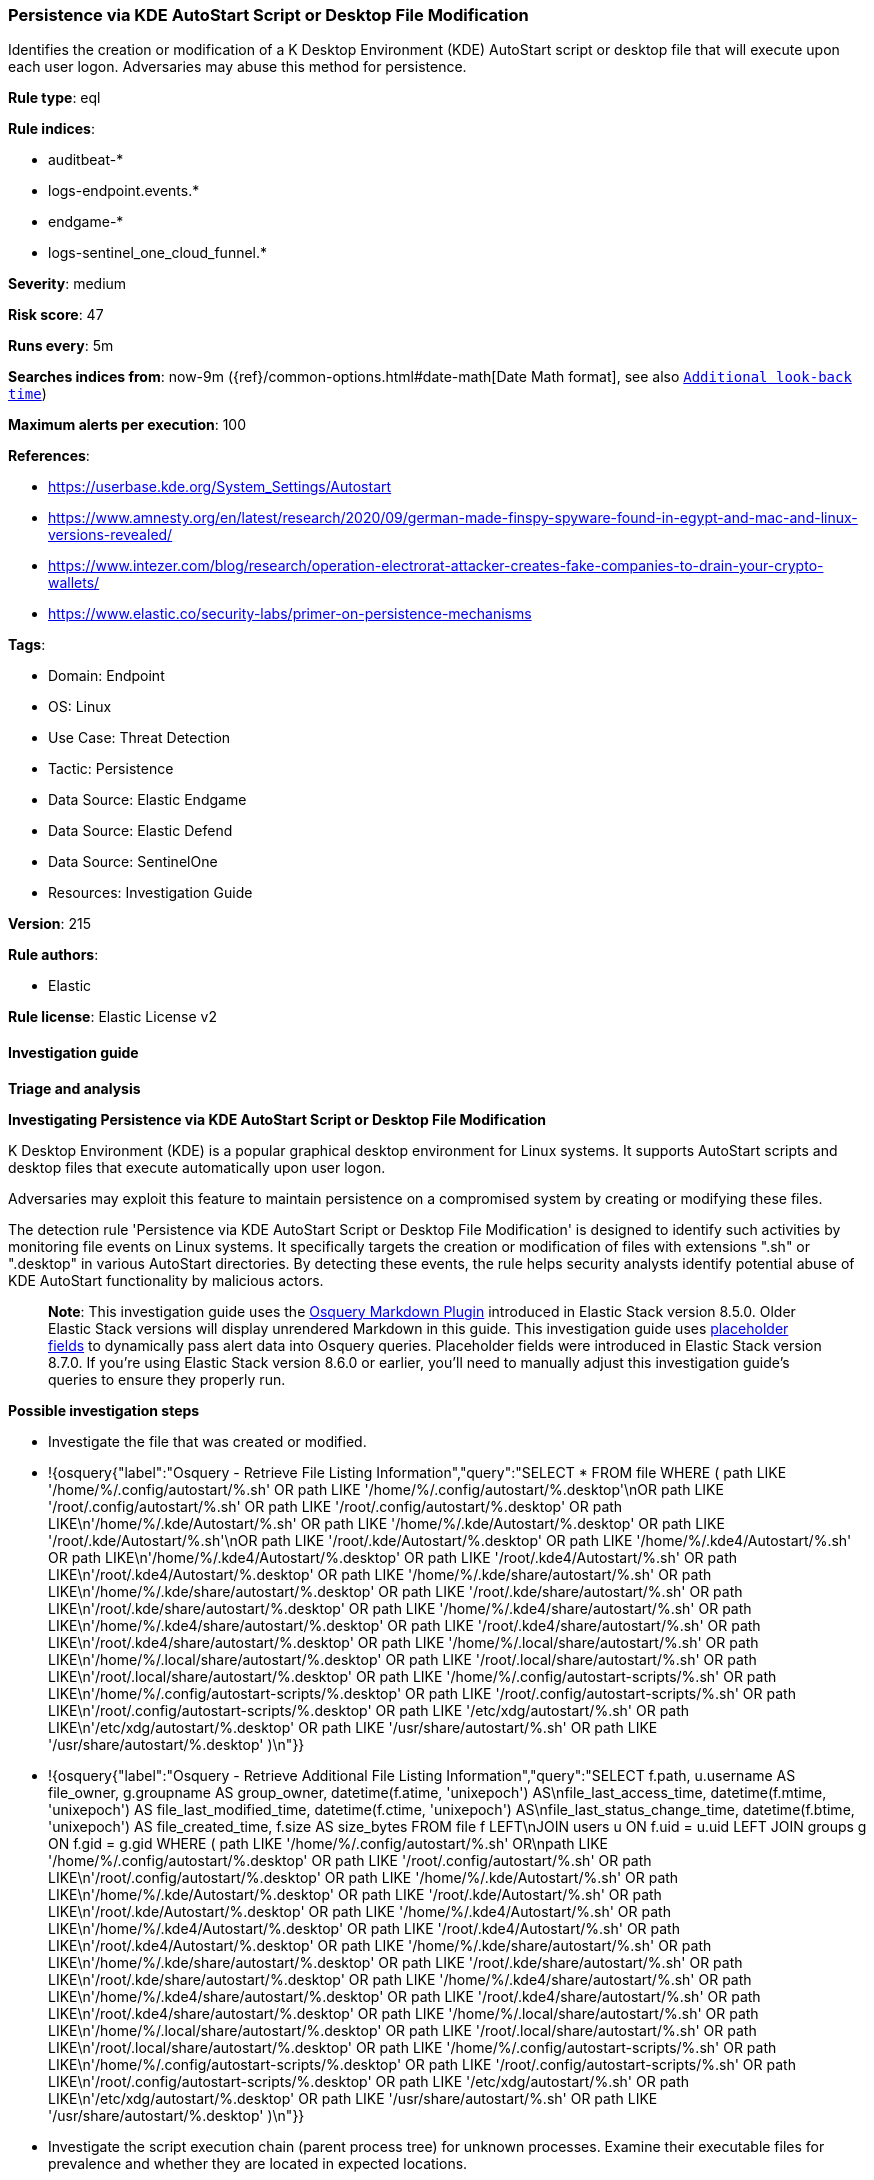 [[persistence-via-kde-autostart-script-or-desktop-file-modification]]
=== Persistence via KDE AutoStart Script or Desktop File Modification

Identifies the creation or modification of a K Desktop Environment (KDE) AutoStart script or desktop file that will execute upon each user logon. Adversaries may abuse this method for persistence.

*Rule type*: eql

*Rule indices*: 

* auditbeat-*
* logs-endpoint.events.*
* endgame-*
* logs-sentinel_one_cloud_funnel.*

*Severity*: medium

*Risk score*: 47

*Runs every*: 5m

*Searches indices from*: now-9m ({ref}/common-options.html#date-math[Date Math format], see also <<rule-schedule, `Additional look-back time`>>)

*Maximum alerts per execution*: 100

*References*: 

* https://userbase.kde.org/System_Settings/Autostart
* https://www.amnesty.org/en/latest/research/2020/09/german-made-finspy-spyware-found-in-egypt-and-mac-and-linux-versions-revealed/
* https://www.intezer.com/blog/research/operation-electrorat-attacker-creates-fake-companies-to-drain-your-crypto-wallets/
* https://www.elastic.co/security-labs/primer-on-persistence-mechanisms

*Tags*: 

* Domain: Endpoint
* OS: Linux
* Use Case: Threat Detection
* Tactic: Persistence
* Data Source: Elastic Endgame
* Data Source: Elastic Defend
* Data Source: SentinelOne
* Resources: Investigation Guide

*Version*: 215

*Rule authors*: 

* Elastic

*Rule license*: Elastic License v2


==== Investigation guide



*Triage and analysis*



*Investigating Persistence via KDE AutoStart Script or Desktop File Modification*


K Desktop Environment (KDE) is a popular graphical desktop environment for Linux systems. It supports AutoStart scripts and desktop files that execute automatically upon user logon.

Adversaries may exploit this feature to maintain persistence on a compromised system by creating or modifying these files.

The detection rule 'Persistence via KDE AutoStart Script or Desktop File Modification' is designed to identify such activities by monitoring file events on Linux systems. It specifically targets the creation or modification of files with extensions ".sh" or ".desktop" in various AutoStart directories. By detecting these events, the rule helps security analysts identify potential abuse of KDE AutoStart functionality by malicious actors.

> **Note**:
> This investigation guide uses the https://www.elastic.co/guide/en/security/current/invest-guide-run-osquery.html[Osquery Markdown Plugin] introduced in Elastic Stack version 8.5.0. Older Elastic Stack versions will display unrendered Markdown in this guide.
> This investigation guide uses https://www.elastic.co/guide/en/security/current/osquery-placeholder-fields.html[placeholder fields] to dynamically pass alert data into Osquery queries. Placeholder fields were introduced in Elastic Stack version 8.7.0. If you're using Elastic Stack version 8.6.0 or earlier, you'll need to manually adjust this investigation guide's queries to ensure they properly run.


*Possible investigation steps*


- Investigate the file that was created or modified.
  - !{osquery{"label":"Osquery - Retrieve File Listing Information","query":"SELECT * FROM file WHERE ( path LIKE '/home/%/.config/autostart/%.sh' OR path LIKE '/home/%/.config/autostart/%.desktop'\nOR path LIKE '/root/.config/autostart/%.sh' OR path LIKE '/root/.config/autostart/%.desktop' OR path LIKE\n'/home/%/.kde/Autostart/%.sh' OR path LIKE '/home/%/.kde/Autostart/%.desktop' OR path LIKE '/root/.kde/Autostart/%.sh'\nOR path LIKE '/root/.kde/Autostart/%.desktop' OR path LIKE '/home/%/.kde4/Autostart/%.sh' OR path LIKE\n'/home/%/.kde4/Autostart/%.desktop' OR path LIKE '/root/.kde4/Autostart/%.sh' OR path LIKE\n'/root/.kde4/Autostart/%.desktop' OR path LIKE '/home/%/.kde/share/autostart/%.sh' OR path LIKE\n'/home/%/.kde/share/autostart/%.desktop' OR path LIKE '/root/.kde/share/autostart/%.sh' OR path LIKE\n'/root/.kde/share/autostart/%.desktop' OR path LIKE '/home/%/.kde4/share/autostart/%.sh' OR path LIKE\n'/home/%/.kde4/share/autostart/%.desktop' OR path LIKE '/root/.kde4/share/autostart/%.sh' OR path LIKE\n'/root/.kde4/share/autostart/%.desktop' OR path LIKE '/home/%/.local/share/autostart/%.sh' OR path LIKE\n'/home/%/.local/share/autostart/%.desktop' OR path LIKE '/root/.local/share/autostart/%.sh' OR path LIKE\n'/root/.local/share/autostart/%.desktop' OR path LIKE '/home/%/.config/autostart-scripts/%.sh' OR path LIKE\n'/home/%/.config/autostart-scripts/%.desktop' OR path LIKE '/root/.config/autostart-scripts/%.sh' OR path LIKE\n'/root/.config/autostart-scripts/%.desktop' OR path LIKE '/etc/xdg/autostart/%.sh' OR path LIKE\n'/etc/xdg/autostart/%.desktop' OR path LIKE '/usr/share/autostart/%.sh' OR path LIKE '/usr/share/autostart/%.desktop' )\n"}}
  - !{osquery{"label":"Osquery - Retrieve Additional File Listing Information","query":"SELECT f.path, u.username AS file_owner, g.groupname AS group_owner, datetime(f.atime, 'unixepoch') AS\nfile_last_access_time, datetime(f.mtime, 'unixepoch') AS file_last_modified_time, datetime(f.ctime, 'unixepoch') AS\nfile_last_status_change_time, datetime(f.btime, 'unixepoch') AS file_created_time, f.size AS size_bytes FROM file f LEFT\nJOIN users u ON f.uid = u.uid LEFT JOIN groups g ON f.gid = g.gid WHERE ( path LIKE '/home/%/.config/autostart/%.sh' OR\npath LIKE '/home/%/.config/autostart/%.desktop' OR path LIKE '/root/.config/autostart/%.sh' OR path LIKE\n'/root/.config/autostart/%.desktop' OR path LIKE '/home/%/.kde/Autostart/%.sh' OR path LIKE\n'/home/%/.kde/Autostart/%.desktop' OR path LIKE '/root/.kde/Autostart/%.sh' OR path LIKE\n'/root/.kde/Autostart/%.desktop' OR path LIKE '/home/%/.kde4/Autostart/%.sh' OR path LIKE\n'/home/%/.kde4/Autostart/%.desktop' OR path LIKE '/root/.kde4/Autostart/%.sh' OR path LIKE\n'/root/.kde4/Autostart/%.desktop' OR path LIKE '/home/%/.kde/share/autostart/%.sh' OR path LIKE\n'/home/%/.kde/share/autostart/%.desktop' OR path LIKE '/root/.kde/share/autostart/%.sh' OR path LIKE\n'/root/.kde/share/autostart/%.desktop' OR path LIKE '/home/%/.kde4/share/autostart/%.sh' OR path LIKE\n'/home/%/.kde4/share/autostart/%.desktop' OR path LIKE '/root/.kde4/share/autostart/%.sh' OR path LIKE\n'/root/.kde4/share/autostart/%.desktop' OR path LIKE '/home/%/.local/share/autostart/%.sh' OR path LIKE\n'/home/%/.local/share/autostart/%.desktop' OR path LIKE '/root/.local/share/autostart/%.sh' OR path LIKE\n'/root/.local/share/autostart/%.desktop' OR path LIKE '/home/%/.config/autostart-scripts/%.sh' OR path LIKE\n'/home/%/.config/autostart-scripts/%.desktop' OR path LIKE '/root/.config/autostart-scripts/%.sh' OR path LIKE\n'/root/.config/autostart-scripts/%.desktop' OR path LIKE '/etc/xdg/autostart/%.sh' OR path LIKE\n'/etc/xdg/autostart/%.desktop' OR path LIKE '/usr/share/autostart/%.sh' OR path LIKE '/usr/share/autostart/%.desktop' )\n"}}
- Investigate the script execution chain (parent process tree) for unknown processes. Examine their executable files for prevalence and whether they are located in expected locations.
  - !{osquery{"label":"Osquery - Retrieve Running Processes by User","query":"SELECT pid, username, name FROM processes p JOIN users u ON u.uid = p.uid ORDER BY username"}}
- Investigate other alerts associated with the user/host during the past 48 hours.
- Validate the activity is not related to planned patches, updates, network administrator activity, or legitimate software installations.
- Investigate whether the altered scripts call other malicious scripts elsewhere on the file system. 
  - If scripts or executables were dropped, retrieve the files and determine if they are malicious:
    - Use a private sandboxed malware analysis system to perform analysis.
      - Observe and collect information about the following activities:
        - Attempts to contact external domains and addresses.
          - Check if the domain is newly registered or unexpected.
          - Check the reputation of the domain or IP address.
        - File access, modification, and creation activities.
        - Cron jobs, services and other persistence mechanisms.
            - !{osquery{"label":"Osquery - Retrieve Crontab Information","query":"SELECT * FROM crontab"}}
- Investigate abnormal behaviors by the subject process/user such as network connections, file modifications, and any other spawned child processes.
  - Investigate listening ports and open sockets to look for potential command and control traffic or data exfiltration.
    - !{osquery{"label":"Osquery - Retrieve Listening Ports","query":"SELECT pid, address, port, socket, protocol, path FROM listening_ports"}}
    - !{osquery{"label":"Osquery - Retrieve Open Sockets","query":"SELECT pid, family, remote_address, remote_port, socket, state FROM process_open_sockets"}}
  - Identify the user account that performed the action, analyze it, and check whether it should perform this kind of action.
    - !{osquery{"label":"Osquery - Retrieve Information for a Specific User","query":"SELECT * FROM users WHERE username = {{user.name}}"}}
- Investigate whether the user is currently logged in and active.
    - !{osquery{"label":"Osquery - Investigate the Account Authentication Status","query":"SELECT * FROM logged_in_users WHERE user = {{user.name}}"}}


*False positive analysis*


- If this activity is related to new benign software installation activity, consider adding exceptions — preferably with a combination of user and command line conditions.
- If this activity is related to a system administrator who uses cron jobs for administrative purposes, consider adding exceptions for this specific administrator user account. 
- Try to understand the context of the execution by thinking about the user, machine, or business purpose. A small number of endpoints, such as servers with unique software, might appear unusual but satisfy a specific business need.


*Response and Remediation*


- Initiate the incident response process based on the outcome of the triage.
- Isolate the involved host to prevent further post-compromise behavior.
- If the triage identified malware, search the environment for additional compromised hosts.
  - Implement temporary network rules, procedures, and segmentation to contain the malware.
  - Stop suspicious processes.
  - Immediately block the identified indicators of compromise (IoCs).
  - Inspect the affected systems for additional malware backdoors like reverse shells, reverse proxies, or droppers that attackers could use to reinfect the system.
- Investigate credential exposure on systems compromised or used by the attacker to ensure all compromised accounts are identified. Reset passwords for these accounts and other potentially compromised credentials, such as email, business systems, and web services.
- Run a full antimalware scan. This may reveal additional artifacts left in the system, persistence mechanisms, and malware components.
- Determine the initial vector abused by the attacker and take action to prevent reinfection through the same vector.
- Leverage the incident response data and logging to improve the mean time to detect (MTTD) and the mean time to respond (MTTR).


==== Setup



*Setup*


This rule requires data coming in from one of the following integrations:
- Elastic Defend
- Auditbeat


*Elastic Defend Integration Setup*

Elastic Defend is integrated into the Elastic Agent using Fleet. Upon configuration, the integration allows the Elastic Agent to monitor events on your host and send data to the Elastic Security app.


*Prerequisite Requirements:*

- Fleet is required for Elastic Defend.
- To configure Fleet Server refer to the https://www.elastic.co/guide/en/fleet/current/fleet-server.html[documentation].


*The following steps should be executed in order to add the Elastic Defend integration on a Linux System:*

- Go to the Kibana home page and click "Add integrations".
- In the query bar, search for "Elastic Defend" and select the integration to see more details about it.
- Click "Add Elastic Defend".
- Configure the integration name and optionally add a description.
- Select the type of environment you want to protect, either "Traditional Endpoints" or "Cloud Workloads".
- Select a configuration preset. Each preset comes with different default settings for Elastic Agent, you can further customize these later by configuring the Elastic Defend integration policy. https://www.elastic.co/guide/en/security/current/configure-endpoint-integration-policy.html[Helper guide].
- We suggest selecting "Complete EDR (Endpoint Detection and Response)" as a configuration setting, that provides "All events; all preventions"
- Enter a name for the agent policy in "New agent policy name". If other agent policies already exist, you can click the "Existing hosts" tab and select an existing policy instead.
For more details on Elastic Agent configuration settings, refer to the https://www.elastic.co/guide/en/fleet/8.10/agent-policy.html[helper guide].
- Click "Save and Continue".
- To complete the integration, select "Add Elastic Agent to your hosts" and continue to the next section to install the Elastic Agent on your hosts.
For more details on Elastic Defend refer to the https://www.elastic.co/guide/en/security/current/install-endpoint.html[helper guide].


*Auditbeat Setup*

Auditbeat is a lightweight shipper that you can install on your servers to audit the activities of users and processes on your systems. For example, you can use Auditbeat to collect and centralize audit events from the Linux Audit Framework. You can also use Auditbeat to detect changes to critical files, like binaries and configuration files, and identify potential security policy violations.


*The following steps should be executed in order to add the Auditbeat on a Linux System:*

- Elastic provides repositories available for APT and YUM-based distributions. Note that we provide binary packages, but no source packages.
- To install the APT and YUM repositories follow the setup instructions in this https://www.elastic.co/guide/en/beats/auditbeat/current/setup-repositories.html[helper guide].
- To run Auditbeat on Docker follow the setup instructions in the https://www.elastic.co/guide/en/beats/auditbeat/current/running-on-docker.html[helper guide].
- To run Auditbeat on Kubernetes follow the setup instructions in the https://www.elastic.co/guide/en/beats/auditbeat/current/running-on-kubernetes.html[helper guide].
- For complete “Setup and Run Auditbeat” information refer to the https://www.elastic.co/guide/en/beats/auditbeat/current/setting-up-and-running.html[helper guide].


*Custom Ingest Pipeline*

For versions <8.2, you need to add a custom ingest pipeline to populate `event.ingested` with @timestamp for non-elastic-agent indexes, like auditbeats/filebeat/winlogbeat etc. For more details to add a custom ingest pipeline refer to the https://www.elastic.co/guide/en/fleet/current/data-streams-pipeline-tutorial.html[guide].


==== Rule query


[source, js]
----------------------------------
file where host.os.type == "linux" and event.type != "deletion" and
  file.extension in ("sh", "desktop") and
  file.path :
    (
      "/home/*/.config/autostart/*", "/root/.config/autostart/*",
      "/home/*/.kde/Autostart/*", "/root/.kde/Autostart/*",
      "/home/*/.kde4/Autostart/*", "/root/.kde4/Autostart/*",
      "/home/*/.kde/share/autostart/*", "/root/.kde/share/autostart/*",
      "/home/*/.kde4/share/autostart/*", "/root/.kde4/share/autostart/*",
      "/home/*/.local/share/autostart/*", "/root/.local/share/autostart/*",
      "/home/*/.config/autostart-scripts/*", "/root/.config/autostart-scripts/*",
      "/etc/xdg/autostart/*", "/usr/share/autostart/*"
    ) and
    not process.name in (
      "yum", "dpkg", "install", "dnf", "teams", "yum-cron", "dnf-automatic", "docker", "dockerd", "rpm", "pacman",
      "podman", "nautilus", "remmina", "cinnamon-settings.py", "executor", "xfce4-clipman", "jetbrains-toolbox",
      "ansible-admin", "apk"
    )

----------------------------------

*Framework*: MITRE ATT&CK^TM^

* Tactic:
** Name: Persistence
** ID: TA0003
** Reference URL: https://attack.mitre.org/tactics/TA0003/
* Technique:
** Name: Boot or Logon Autostart Execution
** ID: T1547
** Reference URL: https://attack.mitre.org/techniques/T1547/

